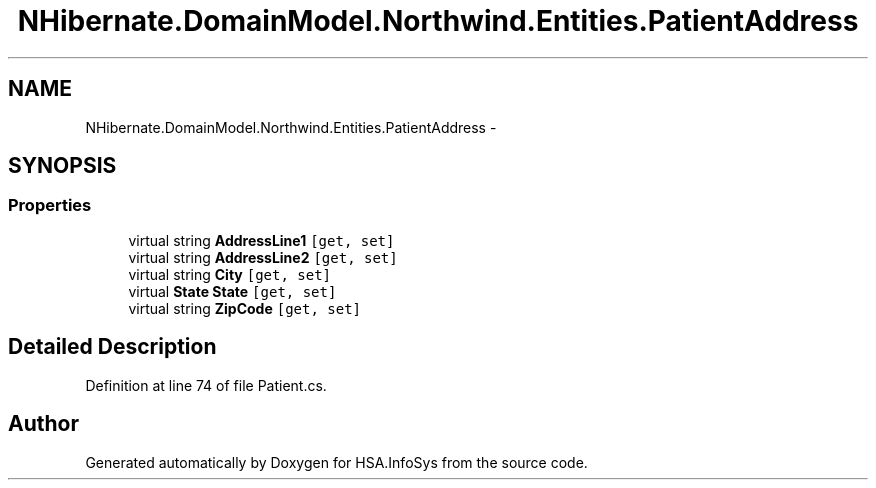 .TH "NHibernate.DomainModel.Northwind.Entities.PatientAddress" 3 "Fri Jul 5 2013" "Version 1.0" "HSA.InfoSys" \" -*- nroff -*-
.ad l
.nh
.SH NAME
NHibernate.DomainModel.Northwind.Entities.PatientAddress \- 
.SH SYNOPSIS
.br
.PP
.SS "Properties"

.in +1c
.ti -1c
.RI "virtual string \fBAddressLine1\fP\fC [get, set]\fP"
.br
.ti -1c
.RI "virtual string \fBAddressLine2\fP\fC [get, set]\fP"
.br
.ti -1c
.RI "virtual string \fBCity\fP\fC [get, set]\fP"
.br
.ti -1c
.RI "virtual \fBState\fP \fBState\fP\fC [get, set]\fP"
.br
.ti -1c
.RI "virtual string \fBZipCode\fP\fC [get, set]\fP"
.br
.in -1c
.SH "Detailed Description"
.PP 
Definition at line 74 of file Patient\&.cs\&.

.SH "Author"
.PP 
Generated automatically by Doxygen for HSA\&.InfoSys from the source code\&.
